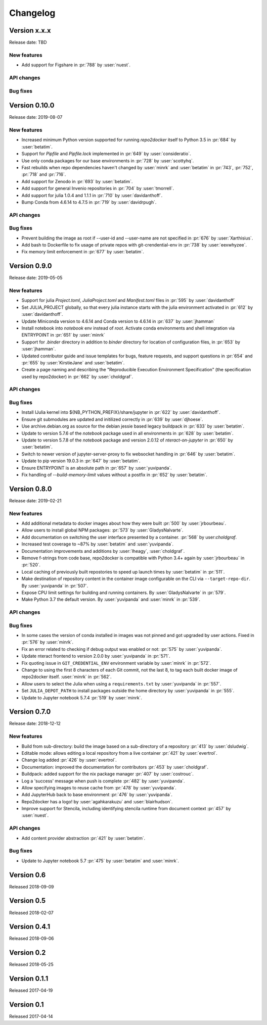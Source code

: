 =========
Changelog
=========


Version x.x.x
=============

Release date: TBD

New features
------------
- Add support for Figshare in :pr:`788` by :user:`nuest`.

API changes
-----------


Bug fixes
---------



Version 0.10.0
==============

Release date: 2019-08-07

New features
------------
- Increased minimum Python version supported for running  `repo2docker` itself
  to Python 3.5 in :pr:`684` by :user:`betatim`.
- Support for `Pipfile` and `Pipfile.lock` implemented in :pr:`649` by
  :user:`consideratio`.
- Use only conda packages for our base environments in :pr:`728` by
  :user:`scottyhq`.
- Fast rebuilds when repo dependencies haven't changed by :user:`minrk` and
  :user:`betatim` in :pr:`743`, :pr:`752`, :pr:`718` and :pr:`716`.
- Add support for Zenodo in :pr:`693` by :user:`betatim`.
- Add support for general Invenio repositories in :pr:`704` by :user:`tmorrell`.
- Add support for julia 1.0.4 and 1.1.1 in :pr:`710` by :user:`davidanthoff`.
- Bump Conda from 4.6.14 to 4.7.5 in :pr:`719` by :user:`davidrpugh`.


API changes
-----------

Bug fixes
---------
- Prevent building the image as root if --user-id and --user-name are not specified
  in :pr:`676` by :user:`Xarthisius`.
- Add bash to Dockerfile to fix usage of private repos with git-crendential-env in
  :pr:`738` by :user:`eexwhyzee`.
- Fix memory limit enforcement in :pr:`677` by :user:`betatim`.


Version 0.9.0
=============

Release date: 2019-05-05

New features
------------
- Support for julia `Project.toml`, `JuliaProject.toml` and `Manifest.toml` files in :pr:`595` by
  :user:`davidanthoff`
- Set JULIA_PROJECT globally, so that every julia instance starts with the
  julia environment activated in :pr:`612` by :user:`davidanthoff`.
- Update Miniconda version to 4.6.14 and Conda version to 4.6.14 in :pr:`637` by
  :user:`jhamman`
- Install notebook into `notebook` env instead of `root`.
  Activate conda environments and shell integration via ENTRYPOINT
  in :pr:`651` by :user:`minrk`
- Support for `.binder` directory in addition to `binder` directory for location of
  configuration files, in :pr:`653` by :user:`jhamman`.
- Updated contributor guide and issue templates for bugs, feature requests,
  and support questions in :pr:`654` and :pr:`655` by :user:`KirstieJane` and
  :user:`betatim`.
- Create a page naming and describing the "Reproducible Execution
  Environment Specification" (the specification used by repo2docker)
  in :pr:`662` by :user:`choldgraf`.

API changes
-----------

Bug fixes
---------
- Install IJulia kernel into ${NB_PYTHON_PREFIX}/share/jupyter in :pr:`622` by
  :user:`davidanthoff`.
- Ensure git submodules are updated and initilized correctly in :pr:`639` by
  :user:`djhoese`.
- Use archive.debian.org as source for the debian jessie based legacy
  buildpack in :pr:`633` by :user:`betatim`.
- Update to version 5.7.6 of the `notebook` package used in all environments
  in :pr:`628` by :user:`betatim`.
- Update to version 5.7.8 of the `notebook` package and version 2.0.12 of
  `nteract-on-jupyter` in :pr:`650` by :user:`betatim`.
- Switch to newer version of jupyter-server-proxy to fix websocket handling
  in :pr:`646` by :user:`betatim`.
- Update to pip version 19.0.3 in :pr:`647` by :user:`betatim`.
- Ensure ENTRYPOINT is an absolute path in :pr:`657` by :user:`yuvipanda`.
- Fix handling of `--build-memory-limit` values without a postfix in :pr:`652`
  by :user:`betatim`.


Version 0.8.0
=============

Release date: 2019-02-21

New features
------------
- Add additional metadata to docker images about how they were built :pr:`500` by
  :user:`jrbourbeau`.
- Allow users to install global NPM packages: :pr:`573` by :user:`GladysNalvarte`.
- Add documentation on switching the user interface presented by a
  container. :pr:`568` by user:`choldgraf`.
- Increased test coverage to ~87% by :user:`betatim` and :user:`yuvipanda`.
- Documentation improvements and additions by :user:`lheagy`, :user:`choldgraf`.
- Remove f-strings from code base, repo2docker is compatible with Python 3.4+
  again by :user:`jrbourbeau` in :pr:`520`.
- Local caching of previously built repostories to speed up launch times
  by :user:`betatim` in :pr:`511`.
- Make destination of repository content in the container image configurable
  on the CLI via ``--target-repo-dir``. By :user:`yuvipanda` in :pr:`507`.
- Expose CPU limit settings for building and running containers. By
  :user:`GladysNalvarte` in :pr:`579`.
- Make Python 3.7 the default version. By :user:`yuvipanda` and :user:`minrk` in
  :pr:`539`.

API changes
-----------

Bug fixes
---------
- In some cases the version of conda installed in images was not pinned and got
  upgraded by user actions. Fixed in :pr:`576` by :user:`minrk`.
- Fix an error related to checking if debug output was enabled or not:
  :pr:`575` by :user:`yuvipanda`.
- Update nteract frontend to version 2.0.0 by :user:`yuvipanda` in :pr:`571`.
- Fix quoting issue in ``GIT_CREDENTIAL_ENV`` environment variable by
  :user:`minrk` in :pr:`572`.
- Change to using the first 8 characters of each Git commit, not the last 8,
  to tag each built docker image of repo2docker itself. :user:`minrk` in :pr:`562`.
- Allow users to select the Julia when using a ``requirements.txt`` by
  :user:`yuvipanda` in :pr:`557`.
- Set ``JULIA_DEPOT_PATH`` to install packages outside the home directory by
  :user:`yuvipanda` in :pr:`555`.
- Update to Jupyter notebook 5.7.4 :pr:`519` by :user:`minrk`.


Version 0.7.0
=============

Release date: 2018-12-12

New features
------------

- Build from sub-directory: build the image based on a sub-directory of a
  repository :pr:`413` by :user:`dsludwig`.
- Editable mode: allows editing a local repository from a live container
  :pr:`421` by :user:`evertrol`.
- Change log added :pr:`426` by :user:`evertrol`.
- Documentation: improved the documentation for contributors :pr:`453` by
  :user:`choldgraf`.
- Buildpack: added support for the nix package manager :pr:`407` by
  :user:`costrouc`.
- Log a 'success' message when push is complete :pr:`482` by
  :user:`yuvipanda`.
- Allow specifying images to reuse cache from :pr:`478` by
  :user:`yuvipanda`.
- Add JupyterHub back to base environment :pr:`476` by :user:`yuvipanda`.
- Repo2docker has a logo! by :user:`agahkarakuzu` and :user:`blairhudson`.
- Improve support for Stencila, including identifying stencila runtime from
  document context :pr:`457` by :user:`nuest`.


API changes
-----------

- Add content provider abstraction :pr:`421` by :user:`betatim`.


Bug fixes
---------

- Update to Jupyter notebook 5.7 :pr:`475` by :user:`betatim` and :user:`minrk`.



Version 0.6
===========

Released 2018-09-09


Version 0.5
===========

Released 2018-02-07


Version 0.4.1
=============

Released 2018-09-06


Version 0.2
===========

Released 2018-05-25


Version 0.1.1
=============

Released 2017-04-19


Version 0.1
===========

Released 2017-04-14
